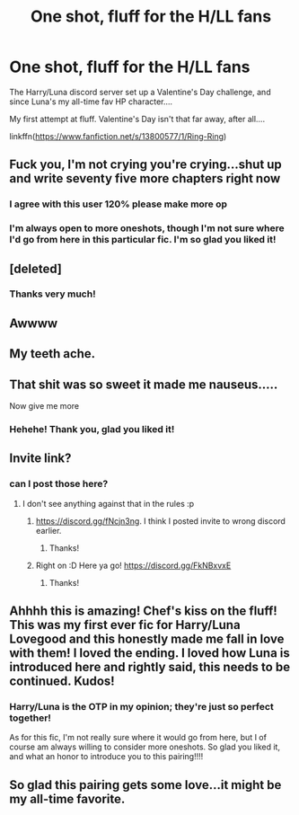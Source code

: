 #+TITLE: One shot, fluff for the H/LL fans

* One shot, fluff for the H/LL fans
:PROPERTIES:
:Score: 34
:DateUnix: 1611265587.0
:DateShort: 2021-Jan-22
:FlairText: Self-Promotion
:END:
The Harry/Luna discord server set up a Valentine's Day challenge, and since Luna's my all-time fav HP character....

My first attempt at fluff. Valentine's Day isn't that far away, after all....

linkffn([[https://www.fanfiction.net/s/13800577/1/Ring-Ring]])


** Fuck you, I'm not crying you're crying...shut up and write seventy five more chapters right now
:PROPERTIES:
:Author: flingerdinger
:Score: 15
:DateUnix: 1611289611.0
:DateShort: 2021-Jan-22
:END:

*** I agree with this user 120% please make more op
:PROPERTIES:
:Author: Stormblaze666
:Score: 6
:DateUnix: 1611296112.0
:DateShort: 2021-Jan-22
:END:


*** I'm always open to more oneshots, though I'm not sure where I'd go from here in this particular fic. I'm so glad you liked it!
:PROPERTIES:
:Score: 3
:DateUnix: 1611329064.0
:DateShort: 2021-Jan-22
:END:


** [deleted]
:PROPERTIES:
:Score: 8
:DateUnix: 1611267162.0
:DateShort: 2021-Jan-22
:END:

*** Thanks very much!
:PROPERTIES:
:Score: 4
:DateUnix: 1611267373.0
:DateShort: 2021-Jan-22
:END:


** Awwww
:PROPERTIES:
:Author: mschuster91
:Score: 4
:DateUnix: 1611270955.0
:DateShort: 2021-Jan-22
:END:


** My teeth ache.
:PROPERTIES:
:Author: thetiresias
:Score: 4
:DateUnix: 1611286848.0
:DateShort: 2021-Jan-22
:END:


** That shit was so sweet it made me nauseus.....

Now give me more
:PROPERTIES:
:Author: Yukanna-Senshi
:Score: 3
:DateUnix: 1611317969.0
:DateShort: 2021-Jan-22
:END:

*** Hehehe! Thank you, glad you liked it!
:PROPERTIES:
:Score: 2
:DateUnix: 1611329212.0
:DateShort: 2021-Jan-22
:END:


** Invite link?
:PROPERTIES:
:Author: TheLostCanvas
:Score: 3
:DateUnix: 1611266348.0
:DateShort: 2021-Jan-22
:END:

*** can I post those here?
:PROPERTIES:
:Score: 2
:DateUnix: 1611267360.0
:DateShort: 2021-Jan-22
:END:

**** I don't see anything against that in the rules :p
:PROPERTIES:
:Author: TheLostCanvas
:Score: 2
:DateUnix: 1611272254.0
:DateShort: 2021-Jan-22
:END:

***** [[https://discord.gg/fNcjn3ng]]. I think I posted invite to wrong discord earlier.
:PROPERTIES:
:Author: dark_pookha
:Score: 3
:DateUnix: 1611283975.0
:DateShort: 2021-Jan-22
:END:

****** Thanks!
:PROPERTIES:
:Author: TheLostCanvas
:Score: 3
:DateUnix: 1611322797.0
:DateShort: 2021-Jan-22
:END:


***** Right on :D Here ya go! [[https://discord.gg/FkNBxvxE]]
:PROPERTIES:
:Score: 2
:DateUnix: 1611286247.0
:DateShort: 2021-Jan-22
:END:

****** Thanks!
:PROPERTIES:
:Author: TheLostCanvas
:Score: 2
:DateUnix: 1611322750.0
:DateShort: 2021-Jan-22
:END:


** Ahhhh this is amazing! Chef's kiss on the fluff! This was my first ever fic for Harry/Luna Lovegood and this honestly made me fall in love with them! I loved the ending. I loved how Luna is introduced here and rightly said, this needs to be continued. Kudos!
:PROPERTIES:
:Author: True-Potential-2412
:Score: 3
:DateUnix: 1611315357.0
:DateShort: 2021-Jan-22
:END:

*** Harry/Luna is the OTP in my opinion; they're just so perfect together!

As for this fic, I'm not really sure where it would go from here, but I of course am always willing to consider more oneshots. So glad you liked it, and what an honor to introduce you to this pairing!!!!
:PROPERTIES:
:Score: 4
:DateUnix: 1611329196.0
:DateShort: 2021-Jan-22
:END:


** So glad this pairing gets some love...it might be my all-time favorite.
:PROPERTIES:
:Author: Eriadu368
:Score: 3
:DateUnix: 1611329793.0
:DateShort: 2021-Jan-22
:END:
